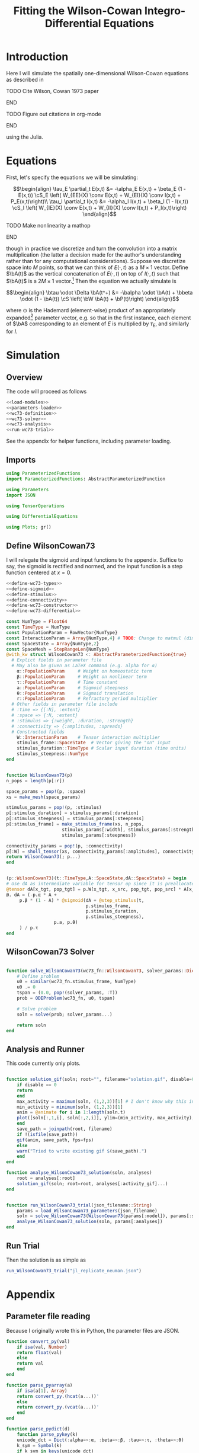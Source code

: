 #+PROPERTY: header-args :results output :session *julia* :noweb yes
#+OPTIONS: title:nil author:nil date:nil toc:nil
#+LATEX_CLASS: article
#+LATEX_CLASS_OPTIONS: [12pt]
#+LATEX_HEADER_EXTRA: \input{\string~/Dropbox/Tex/standard_preamble.tex}
#+AUTHOR: Graham Smith
#+EMAIL: grahamas@gmail.com
#+TITLE: Fitting the Wilson-Cowan Integro-Differential Equations
#+LATEX_HEADER: \input{\string~/Dropbox/Tex/math_preamble.tex}


* Introduction

Here I will simulate the spatially one-dimensional Wilson-Cowan equations as described in
*************** TODO Cite Wilson, Cowan 1973 paper
*************** END

*************** TODO Figure out citations in org-mode
*************** END

using the Julia.

* Equations

First, let's specify the equations we will be simulating:

\[\begin{align}
\tau_E \partial_t E(x,t) &= -\alpha_E E(x,t) + \beta_E (1 - E(x,t)) \cS_E \left( W_{EE}(X) \conv E(x,t) + W_{EI}(X) \conv I(x,t) + P_E(x,t)\right)\\
\tau_I \partial_t I(x,t) &= -\alpha_I I(x,t) + \beta_I (1 - I(x,t)) \cS_I \left( W_{IE}(X) \conv E(x,t) +  W_{II}(X) \conv I(x,t) + P_I(x,t)\right)
\end{align}\]
*************** TODO Make nonlinearity a mathop
*************** END


though in practice we discretize and turn the convolution into a matrix multiplication (the latter a decision made for the author's understanding rather than for any computational considerations). Suppose we discretize space into $M$ points, so that we can think of $E(\cdot, t)$ as a $M\times 1$ vector. Define $\bA(t)$ as the vertical concatenation of $E(\cdot, t)$ on top of $I(\cdot, t)$ such that $\bA(t)$ is a $2M \times 1$ vector.[fn:1]  Then the equation we actually simulate is

\[\begin{align}
\btau \odot \Delta \bA(t^+) &= -\balpha \odot \bA(t) + \bbeta \odot (1 - \bA(t)) \cS \left( \bW \bA(t) + \bP(t)\right)
\end{align}\]

where $\odot$ is the Hademard (element-wise) product of an appropriately expanded[fn:2] parameter vector, e.g. so that in the first instance, each element of $\bA$ corresponding to an element of $E$ is multiplied by $\tau_E$, and similarly for $I$.

* Simulation
** Overview
The code will proceed as follows

#+BEGIN_SRC julia :noweb no-export :results silent :tangle yes
 <<load-modules>>
 <<parameters-loader>>
 <<wc73-definition>>
 <<wc73-solver>>
 <<wc73-analysis>>
 <<run-wc73-trial>>
#+END_SRC

See the appendix for helper functions, including parameter loading.

** Imports

#+BEGIN_SRC julia :noweb-ref load-modules :results silent
  using ParameterizedFunctions
  import ParameterizedFunctions: AbstractParameterizedFunction

  using Parameters
  import JSON

  using TensorOperations

  using DifferentialEquations

  using Plots; gr()
#+END_SRC

** Define WilsonCowan73

I will relegate the sigmoid and input functions to the appendix. Suffice to say, the sigmoid is rectified and normed, and the input function is a step function centered at $x=0$.

#+BEGIN_SRC julia :noweb no-export :noweb-ref wc73-definition :results silent
  <<define-wc73-types>>
  <<define-sigmoid>>
  <<define-stimulus>>
  <<define-connectivity>>
  <<define-wc73-constructor>>
  <<define-wc73-differential>>
#+END_SRC

#+BEGIN_SRC julia :noweb-ref define-wc73-types
  const NumType = Float64
  const TimeType = NumType
  const PopulationParam = RowVector{NumType}
  const InteractionParam = Array{NumType,4} # TODO: Change to matmul (dim=2)
  const SpaceState = Array{NumType,2}
  const SpaceMesh = StepRangeLen{NumType}
  @with_kw struct WilsonCowan73 <: AbstractParameterizedFunction{true}
    # Explict fields in parameter file
    # May also be given as LaTeX command (e.g. alpha for α)
      α::PopulationParam     # Weight on homeostatic term
      β::PopulationParam     # Weight on nonlinear term
      τ::PopulationParam     # Time constant
      a::PopulationParam     # Sigmoid steepness
      θ::PopulationParam     # Sigmoid translation
      r::PopulationParam     # Refractory period multiplier
    # Other fields in parameter file include
    # :time => {[:N], :extent}
    # :space => {:N, :extent}
    # :stimulus => {:weight, :duration, :strength}
    # :connectivity => {:amplitudes, :spreads}
    # Constructed fields
      W::InteractionParam    # Tensor interaction multiplier
      stimulus_frame::SpaceState  # Vector giving the "on" input
      stimulus_duration::TimeType # Scalar input duration (time units)
      stimulus_steepness::NumType
  end

#+END_SRC

#+BEGIN_SRC julia :noweb-ref define-wc73-constructor

    function WilsonCowan73(p)
	n_pops = length(p[:r])

	space_params = pop!(p, :space)
	xs = make_mesh(space_params)

	stimulus_params = pop!(p, :stimulus)
	p[:stimulus_duration] = stimulus_params[:duration]
	p[:stimulus_steepness] = stimulus_params[:steepness]
	p[:stimulus_frame] = make_stimulus_frame(xs, n_pops,
						 stimulus_params[:width], stimulus_params[:strength],
						 stimulus_params[:steepness])

	connectivity_params = pop!(p, :connectivity)
	p[:W] = sholl_tensor(xs, connectivity_params[:amplitudes], connectivity_params[:spreads])
	return WilsonCowan73(; p...)
    end

#+END_SRC

#+BEGIN_SRC julia :noweb-ref define-wc73-differential

    (p::WilsonCowan73)(t::TimeType,A::SpaceState,dA::SpaceState) = begin
	# Use dA as intermediate variable for tensor op since it is preallocated
	@tensor dA[x_tgt, pop_tgt] = p.W[x_tgt, x_src, pop_tgt, pop_src] * A[x_src, pop_src]
	@. dA = (-p.α * A +
		 p.β * (1 - A) * @sigmoid(dA + @step_stimulus(t,
							      p.stimulus_frame,
							      p.stimulus_duration,
							      p.stimulus_steepness),
					  p.a, p.θ)
		 ) / p.τ
    end
#+END_SRC

** WilsonCowan73 Solver

#+BEGIN_SRC julia :noweb-ref wc73-solver

  function solve_WilsonCowan73(wc73_fn::WilsonCowan73, solver_params::Dict)
      # Define problem
      u0 = similar(wc73_fn.stimulus_frame, NumType)
      u0 .= 0
      tspan = (0.0, pop!(solver_params, :T))
      prob = ODEProblem(wc73_fn, u0, tspan)

      # Solve problem
      soln = solve(prob; solver_params...)

      return soln
  end

#+END_SRC

** Analysis and Runner
This code currently only plots.
#+BEGIN_SRC julia :noweb-ref wc73-analysis

  function solution_gif(soln; root="", filename="solution.gif", disable=0, subsample=1, fps=15)
      if disable == 0
	  return
      end
      max_activity = maximum(soln, (1,2,3))[1] # I don't know why this index is here.
      min_activity = minimum(soln, (1,2,3))[1]
      anim = @animate for i in 1:length(soln.t)
	  plot([soln[:,1,i], soln[:,2,i]], ylim=(min_activity, max_activity), title="t=$(soln.t[i])")
      end
      save_path = joinpath(root, filename)
      if !(isfile(save_path))
	  gif(anim, save_path, fps=fps)
      else
	  warn("Tried to write existing gif $(save_path).")
      end
  end

  function analyse_WilsonCowan73_solution(soln, analyses)
      root = analyses[:root]
      solution_gif(soln; root=root, analyses[:activity_gif]...)
  end


  function run_WilsonCowan73_trial(json_filename::String)
      params = load_WilsonCowan73_parameters(json_filename)
      soln = solve_WilsonCowan73(WilsonCowan73(params[:model]), params[:solver])
      analyse_WilsonCowan73_solution(soln, params[:analyses])
  end

#+END_SRC

** Run Trial

Then the solution is as simple as
#+BEGIN_SRC julia :noweb-ref run-wc73-trial
run_WilsonCowan73_trial("jl_replicate_neuman.json")
#+END_SRC

#+RESULTS:
: INFO: Saved animation to /home/grahams/Dropbox/Research/simulation-73/solution.gif
: Plots.AnimatedGif("/home/grahams/Dropbox/Research/simulation-73/solution.gif")

* Appendix
** Parameter file reading
Because I originally wrote this in Python, the parameter files are JSON.
#+BEGIN_SRC julia :noweb-ref parameters-loader :results silent
  function convert_py(val)
      if isa(val, Number)
	  return float(val)
      else
	  return val
      end
  end

  function parse_pyarray(a)
      if isa(a[1], Array)
	  return convert_py.(hcat(a...))'
      else
	  return convert_py.(vcat(a...))'
      end
  end

  function parse_pydict(d)
      function parse_pykey(k)
	  unicode_dct = Dict(:alpha=>:α, :beta=>:β, :tau=>:τ, :theta=>:θ)
	  k_sym = Symbol(k)
	  if k_sym in keys(unicode_dct)
	      return unicode_dct[k_sym]
	  else
	      return k_sym
	  end
      end

      function parse_pyvalue(v)
	  if isa(v, Dict)
	      return parse_pydict(v)
	  elseif isa(v, Array)
	      # Assumes arrays only contain numbers
	      return parse_pyarray(v)
	  else
	      return convert_py(v)
	  end
      end

      return Dict(parse_pykey(k) => parse_pyvalue(v) for (k,v) in d)
  end


  function load_WilsonCowan73_parameters(json_filename::String)
      # Parse JSON with keys as symbols.
      param_dct = (parse_pydict ∘ JSON.parsefile)(json_filename)
      return param_dct
  end

#+END_SRC

#+RESULTS:
#+begin_example
convert_py (generic function with 1 method)

parse_pykey (generic function with 1 method)

parse_pyvalue (generic function with 1 method)

parse_pyarray (generic function with 1 method)

parse_py_dict (generic function with 1 method)

load_WilsonCowan73_parameters (generic function with 1 method)
#+end_example

** Sigmoid

The sigmoid function is defined
\[\begin{align}
\sigmoid(x) = \frac{1}{1 + \exp(-a(x - \theta))}
\end{align}\]
where $a$ describes the slope's steepness and $\theta$ describes translation of the slope's center away from zero.

The current definition uses a macro. It is not clear that this is necessary, nor even advisable. However, the ParameterizedFunction automatically calculates useful quantities like the Jacobian, including with respect to the parameters themselves, and I thought I'd see if this works better. Initially I was using a provided macro that didn't seem to like function calls, so this macro was necessary. Now I doubt it's necessary and I'll probably run some tests to see if there's any performance difference in the DifferentialEquations solve.

#+BEGIN_SRC julia :noweb-ref define-sigmoid :results silent
  macro simple_sigmoid(x, a, theta)
      return :(@. 1 / (1 + exp(-$(esc(a)) * ($(esc(x)) - $(esc(theta))))))
  end

  macro sigmoid(x, a, theta)
       return :(@. max(0, @simple_sigmoid($(esc(x)), $(esc(a)), $(esc(theta))) - @simple_sigmoid(0, $(esc(a)), $(esc(theta)))))
  end

  function simple_sigmoid_fn(x, a, theta)
      return @simple_sigmoid(x, a, theta)
  end

  function sigmoid_fn(x, a, theta)
      return @sigmoid(x, a, theta)
  end
#+END_SRC

** Connectivity

We use an exponential connectivity function, inspired both by Sholl's experimental work, and by certain theoretical considerations.

#+BEGIN_SRC julia :noweb-ref define-connectivity :results silent
  function make_mesh(dim_params)::SpaceMesh
      extent::NumType = dim_params[:extent]
      N::Integer = dim_params[:N]

      return linspace(-extent, extent, N)
  end


  function distance_matrix(xs::SpaceMesh)
      # aka Hankel, but that method isn't working in SpecialMatrices
      distance_mx = zeros(eltype(xs), length(xs), length(xs))
      for i in range(1, length(xs))
	  distance_mx[:, i] = abs.(xs - xs[i])
      end
      return distance_mx'
  end

  function sholl_matrix(amplitude::NumType, spread::NumType, dist_mx::Array{NumType,2}, step_size::NumType)
      conn_mx = @. amplitude * step_size * exp(
	  -abs(dist_mx / spread)
      ) / (2 * spread)
      return conn_mx
  end

  function sholl_tensor(xs::SpaceMesh, W::Array{NumType,2}, Σ::Array{NumType,2})
      N_x = length(xs)
      N_pop = size(W)[1]
      conn_tn = zeros(N_x, N_x, N_pop, N_pop)
      for tgt_pop in range(1,N_pop)
	  for src_pop in range(1,N_pop)
	      conn_tn[:, :, tgt_pop, src_pop] .= sholl_matrix(W[tgt_pop, src_pop],
			    Σ[tgt_pop, src_pop], distance_matrix(xs), step(xs))
	  end
      end
      return conn_tn
  end

#+END_SRC

** Stimulus

*************** TODO Experiment with constant steep_a, both numerically and syntactically
*************** END

As mentioned above, the ParameterizedFunction does some automatic differentiation. In deference to this (though without testing in the first place...) I've replaced the usual heaviside step function with the sigmoid approximation. A value of 10 was chosen arbitrarily as a relatively steep slope.

#+BEGIN_SRC julia :noweb-ref define-stimulus :results silent
  macro step_stimulus(t_sym, on_frame_sym, duration_sym, steepness_sym)
     return :(@. $(esc(on_frame_sym)) * (1-@simple_sigmoid($(esc(t_sym)), $(esc(steepness_sym)), $(esc(duration_sym)))))
  end

  function make_stimulus_frame(xs, n_pops, width, strength, steepness)
      one_pop_frame = @. strength * (simple_sigmoid_fn(xs, steepness, -width/2) - simple_sigmoid_fn(xs, steepness, width/2))
      return repeat(one_pop_frame, outer=(1,n_pops))
  end
#+END_SRC

#+BEGIN_SRC julia :noweb-ref visualise-step-stimulus :results graphics
  let N_x=500, x_extent=3, width=2, strength=3, duration=4, N_t=700, t_extent=7
      global xs = linspace(-x_extent, x_extent, N_x)
      global on_frame = make_input_frame(xs, width, strength)
      global ts = linspace(0, t_extent, N_t)
      global val = zeros(Float64, N_x, N_t)
      for (i,t) in enumerate(ts)
	  val[:,i] = @step_input(t, on_frame, duration)
      end
  end
  x_grid = repeat(xs, outer=(1, length(ts)));
  t_grid = repeat(ts', outer=(length(xs),1));
  #pyplot()
  #Plots.surface(x_grid, t_grid, val)
  gr()
  Plots.surface(val)
#+END_SRC


* Footnotes

[fn:2] Under the tensor notation, this is merely broadcasting.

[fn:1] It will be more natural (and likely extensible) to concatenate along the second dimension, as done in the previous Python implementation. Here I restrict myself to vertical concatenation to avoid muddling things with the introduction of tensor multiplication and Einstein notation.
